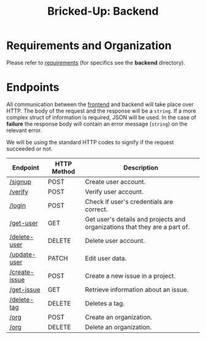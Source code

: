 #+title: Bricked-Up: Backend


#+begin_html
<img alt="GitHub License" src="https://img.shields.io/github/license/bricked-up/backend?style=for-the-badge">

<img alt="GitHub Actions Workflow Status" src="https://img.shields.io/github/actions/workflow/status/bricked-up/backend/go.yml?style=for-the-badge">
#+end_html


* Requirements and Organization
Please refer to [[https://github.com/bricked-up/requirements][requirements]] (for specifics see the *backend* directory).

* Endpoints
 All communication between the [[https://github.com/bricked-up/frontend][frontend]] and backend will take place over HTTP. The body of the request and the response will be a ~string~. If a more complex struct of information is required, JSON will be used. In the case of *failure* the response body will contain an error message (~string~) on the relevant error.

 We will be using the standard HTTP codes to signify if the request succeeded or not.

 | Endpoint      | HTTP Method | Description                                                                |
 |---------------+-------------+----------------------------------------------------------------------------|
 | [[https://github.com/bricked-up/backend/issues/7][/signup]]       | POST        | Create user account.                                                       |
 | [[https://github.com/bricked-up/backend/issues/8][/verify]]       | POST        | Verify user account.                                                       |
 | [[https://github.com/bricked-up/backend/issues/6][/login]]        | POST        | Check if user's credentials are correct.                                   |
 | [[https://github.com/bricked-up/backend/issues/73][/get-user]]     | GET         | Get user's details and projects and organizations that they are a part of. |
 | [[https://github.com/bricked-up/backend/issues/10][/delete-user]]  | DELETE      | Delete user account.                                                       |
 | [[https://github.com/bricked-up/backend/issues/11][/update-user]]  | PATCH       | Edit user data.                                                            |
 | [[https://github.com/bricked-up/backend/issues/43][/create-issue]] | POST        | Create a new issue in a project.                                           |
 | [[https://github.com/bricked-up/backend/issues/75][/get-issue]]    | GET         | Retrieve information about an issue.                                       |
 | [[https://github.com/bricked-up/backend/issues/81][/delete-tag]]   | DELETE      | Deletes a tag.                                                             |
 | [[https://github.com/bricked-up/backend/issues/9][/org]]          | POST        | Create an organization.                                                    |
 | [[https://github.com/bricked-up/backend/issues/13][/org]]          | DELETE      | Delete an organization.                                                    |
